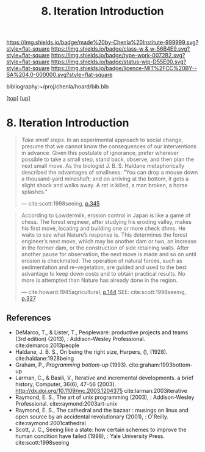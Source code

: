 #   -*- mode: org; fill-column: 60 -*-

#+TITLE: 8. Iteration Introduction
#+STARTUP: showall
#+TOC: headlines 4
#+PROPERTY: filename
#+LINK: pdf   pdfview:~/proj/chenla/hoard/lib/

[[https://img.shields.io/badge/made%20by-Chenla%20Institute-999999.svg?style=flat-square]] 
[[https://img.shields.io/badge/class-w & w-56B4E9.svg?style=flat-square]]
[[https://img.shields.io/badge/type-work-0072B2.svg?style=flat-square]]
[[https://img.shields.io/badge/status-wip-D55E00.svg?style=flat-square]]
[[https://img.shields.io/badge/licence-MIT%2FCC%20BY--SA%204.0-000000.svg?style=flat-square]]

bibliography:~/proj/chenla/hoard/bib.bib

[[[../../index.org][top]]] [[[../index.org][up]]]

* 8. Iteration Introduction
  :PROPERTIES:
  :CUSTOM_ID: 
  :Name:      /home/deerpig/proj/chenla/warp/06/08/intro.org
  :Created:   2018-06-05T09:32@Prek Leap (11.642600N-104.919210W)
  :ID:        20713a91-e354-4019-966f-cdd454f0f84c
  :VER:       581438036.973362517
  :GEO:       48P-491193-1287029-15
  :BXID:      proj:MYJ5-5015
  :Class:     primer
  :Type:      work
  :Status:    wip
  :Licence:   MIT/CC BY-SA 4.0
  :END:

#+begin_quote
/Take small steps/. In an experimental approach to social
change, presume that we cannot know the consequences of our
interventions in advance. Given this postulate of ignorance,
prefer wherever possible to take a small step, stand back,
observe, and then plan the next small move. As the biologist
J. B. S. Haldane metaphorically described the advantages of
smallness: "You can drop a mouse down a thousand-yard
mineshaft; and on arriving at the bottom, it gets a slight
shock and walks away. A rat is killed, a man broken, a horse
splashes."

 — cite:scott:1998seeing, [[pdf:scott:1998seeing.org::362][p.345]]
#+end_quote

#+begin_quote
According to Lowdermilk, erosion control in Japan is like a
game of chess.  The forest engineer, after studying his
eroding valley, makes his first move, locating and building
one or more check dhms. He waits to see what Nature’s
response is. This determines the forest engineer’s next
move, which may be another dam or two, an increase in the
former dam, or the construction of side retaining
walls. After another pause for observation, the next move is
made and so on until erosion is checkmated. The operation of
natural forces, such as sedimentation and re-vegetation,
are guided and used to the best advantage to keep down costs
and to obtain practical results. No more is attempted than
Nature has already done in the region.

— cite:howard:1945agricultural, [[pdf:howard:1945agricultural.pdf::171][p.144]]
  SEE: cite:scott:1998seeing, [[pdf:scott:1998seeing::344][p.327]]
#+end_quote


** References


  - DeMarco, T., & Lister, T., Peopleware: productive
    projects and teams (3rd edition) (2013), :
    Addison-Wesley Professional.
    cite:demarco:2013people
  - Haldane, J. B. S., On being the right size, Harpers, (),
    (1928).
    cite:haldane:1928being
  - Graham, P., /Programming bottom-up/ (1993).
    cite:graham:1993bottom-up
  - Larman, C., & Basili, V., Iterative and incremental
    developments. a brief history, Computer, 36(6), 47–56
    (2003).  http://dx.doi.org/10.1109/mc.2003.1204375
    cite:larman:2003iterative
  - Raymond, E. S., The art of unix programming (2003), :
    Addison-Wesley Professional.
    cite:raymond:2003art-unix
  - Raymond, E. S., The cathedral and the bazaar : musings
    on linux and open source by an accidental revolutionary
    (2001), : O'Reilly.
    cite:raymond:2001cathedral
  - Scott, J. C., Seeing like a state: how certain schemes
    to improve the human condition have failed (1998), :
    Yale University Press.
    cite:scott:1998seeing
